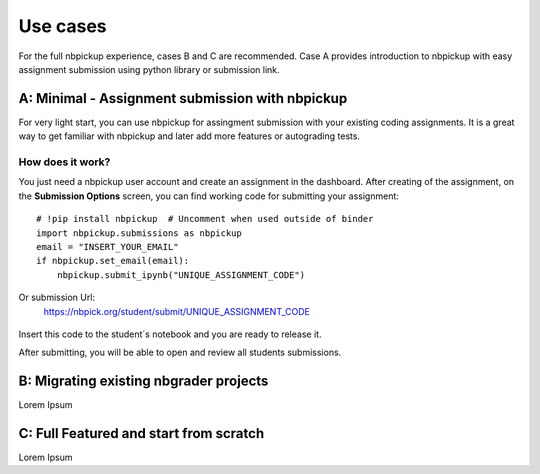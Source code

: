 Use cases
===========================

For the full nbpickup experience, cases B and C are recommended. Case A provides introduction to nbpickup with easy assignment submission using python library or submission link.

------------
A: Minimal - Assignment submission with nbpickup
------------

For very light start, you can use nbpickup for assingment submission with your existing coding assignments.
It is a great way to get familiar with nbpickup and later add more features or autograding tests.

How does it work?
-----------------
You just need a nbpickup user account and create an assignment in the dashboard. After creating of the assignment,
on the **Submission Options** screen, you can find working code for submitting your assignment::

    # !pip install nbpickup  # Uncomment when used outside of binder
    import nbpickup.submissions as nbpickup
    email = "INSERT_YOUR_EMAIL"
    if nbpickup.set_email(email):
        nbpickup.submit_ipynb("UNIQUE_ASSIGNMENT_CODE")

.. figure:: /_static/nbpickup_python_submission.gif
   :scale: 100 %
   :alt: screen capture of assignment submission using Python library

Or submission Url:
    https://nbpick.org/student/submit/UNIQUE_ASSIGNMENT_CODE

.. figure:: /_static/nbpickup_url_submission.gif
   :scale: 100 %
   :alt: screen capture of assignment submission using Python library

Insert this code to the student´s notebook and you are ready to release it.

After submitting, you will be able to open and review all students submissions.

------------
B: Migrating existing nbgrader projects
------------

Lorem Ipsum

------------
C: Full Featured and start from scratch
------------

Lorem Ipsum